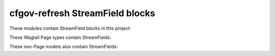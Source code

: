 cfgov-refresh StreamField blocks
================================

These modules contain StreamField blocks in this project:

.. streamfield_block_modules::

These Wagtail Page types contain StreamFields:

.. streamfield_page_models::

These non-Page models also contain StreamFields:

.. streamfield_nonpage_models::
